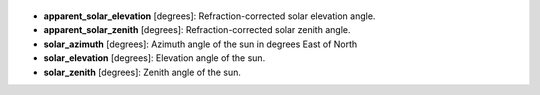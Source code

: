
  .. _apparent_solar_elevation:

* **apparent_solar_elevation** [degrees]: Refraction-corrected solar elevation angle.

  .. _apparent_solar_zenith:

* **apparent_solar_zenith** [degrees]: Refraction-corrected solar zenith angle.

  .. _solar_azimuth:

* **solar_azimuth** [degrees]: Azimuth angle of the sun in degrees East of North

  .. _solar_elevation:

* **solar_elevation** [degrees]: Elevation angle of the sun.

  .. _solar_zenith:

* **solar_zenith** [degrees]: Zenith angle of the sun.